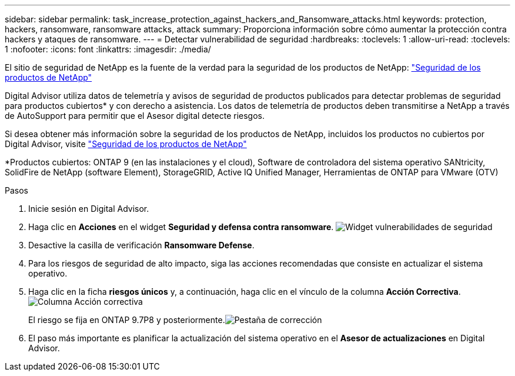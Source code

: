 ---
sidebar: sidebar 
permalink: task_increase_protection_against_hackers_and_Ransomware_attacks.html 
keywords: protection, hackers, ransomware, ransomware attacks, attack 
summary: Proporciona información sobre cómo aumentar la protección contra hackers y ataques de ransomware. 
---
= Detectar vulnerabilidad de seguridad
:hardbreaks:
:toclevels: 1
:allow-uri-read: 
:toclevels: 1
:nofooter: 
:icons: font
:linkattrs: 
:imagesdir: ./media/


[role="lead"]
El sitio de seguridad de NetApp es la fuente de la verdad para la seguridad de los productos de NetApp: link:https://security.netapp.com["Seguridad de los productos de NetApp"^]

Digital Advisor utiliza datos de telemetría y avisos de seguridad de productos publicados para detectar problemas de seguridad para productos cubiertos* y con derecho a asistencia. Los datos de telemetría de productos deben transmitirse a NetApp a través de AutoSupport para permitir que el Asesor digital detecte riesgos.

Si desea obtener más información sobre la seguridad de los productos de NetApp, incluidos los productos no cubiertos por Digital Advisor, visite link:https://security.netapp.com["Seguridad de los productos de NetApp"^]

*Productos cubiertos: ONTAP 9 (en las instalaciones y el cloud), Software de controladora del sistema operativo SANtricity, SolidFire de NetApp (software Element), StorageGRID, Active IQ Unified Manager, Herramientas de ONTAP para VMware (OTV)

.Pasos
. Inicie sesión en Digital Advisor.
. Haga clic en *Acciones* en el widget *Seguridad y defensa contra ransomware*.
image:Security_Image 2 Ransomware attacks.png["Widget vulnerabilidades de seguridad"]
. Desactive la casilla de verificación *Ransomware Defense*.
. Para los riesgos de seguridad de alto impacto, siga las acciones recomendadas que consiste en actualizar el sistema operativo.
. Haga clic en la ficha *riesgos únicos* y, a continuación, haga clic en el vínculo de la columna *Acción Correctiva*.image:Corrective Action_Image 2 Ransomware attacks.png["Columna Acción correctiva"]
+
El riesgo se fija en ONTAP 9.7P8 y posteriormente.image:Remediations_Image 3 Ransomware attacks.png["Pestaña de corrección"]

. El paso más importante es planificar la actualización del sistema operativo en el *Asesor de actualizaciones* en Digital Advisor.

